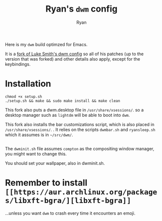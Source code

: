 #+TITLE: Ryan's ~dwm~ config
#+AUTHOR: Ryan
#+EMAIL: rmjxyz@gmail.com
#+OPTIONS: num:nil

Here is my ~dwm~ build optimzed for Emacs.

It is a [[https://github.com/LukeSmithxyz/dwm][fork of Luke Smith's dwm config]] so all of his patches (up to the version that was forked) and other details also apply, except for the keybindings.

* Installation
#+BEGIN_SRC shell
chmod +x setup.sh
./setup.sh && make && sudo make install && make clean
#+END_SRC

This fork also puts a dwm.desktop file in ~/usr/share/xsessions/~.
so a desktop manager such as ~lightdm~ will be able to boot into ~dwm~.

This fork also installs the bar customizations script, which is also placed in ~/usr/share/xsessions/~.
. It relies on the scripts ~dwmbar.sh~ and ~ryansleep.sh~ which it assumes is in ~~/src/dwm/~.
** 
The ~dwminit.sh~ file assumes ~compton~ as the compositing window manager, you might want to change this.

You should set your wallpaper, also in dwminit.sh.

* Remember to install ~[[https://aur.archlinux.org/packages/libxft-bgra/][libxft-bgra]]~
...unless you want ~dwm~ to crash every time it encounters an emoji.
